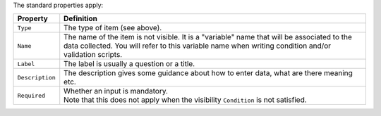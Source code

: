 The standard properties apply:

.. list-table::
   :widths: 10 90
   :header-rows: 1

   * - Property
     - Definition
   * - ``Type``
     - The type of item (see above).
   * - ``Name``
     - The name of the item is not visible. It is a "variable" name that will be associated to the data collected. You will refer to this variable name when writing condition and/or validation scripts.
   * - ``Label``
     - The label is usually a question or a title.
   * - ``Description``
     - The description gives some guidance about how to enter data, what are there meaning etc.
   * - ``Required``
     - | Whether an input is mandatory.
       | Note that this does not apply when the visibility ``Condition`` is not satisfied.
